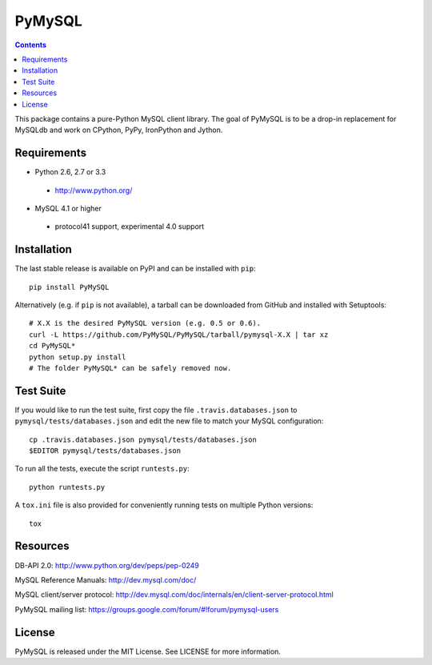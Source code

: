 =======
PyMySQL
=======

.. contents::
..


.. image:: https://secure.travis-ci.org/PyMySQL/PyMySQL.png
   :target: https://secure.travis-ci.org/PyMySQL/PyMySQL
  
This package contains a pure-Python MySQL client library. The goal of PyMySQL
is to be a drop-in replacement for MySQLdb and work on CPython, PyPy,
IronPython and Jython.

Requirements
-------------

* Python 2.6, 2.7 or 3.3

 * http://www.python.org/

* MySQL 4.1 or higher

 * protocol41 support, experimental 4.0 support

Installation
------------

The last stable release is available on PyPI and can be installed with ``pip``::

    pip install PyMySQL

Alternatively (e.g. if ``pip`` is not available), a tarball can be downloaded
from GitHub and installed with Setuptools::

    # X.X is the desired PyMySQL version (e.g. 0.5 or 0.6).
    curl -L https://github.com/PyMySQL/PyMySQL/tarball/pymysql-X.X | tar xz
    cd PyMySQL*
    python setup.py install
    # The folder PyMySQL* can be safely removed now.

Test Suite
----------

If you would like to run the test suite, first copy the file
``.travis.databases.json`` to ``pymysql/tests/databases.json`` and edit the new
file to match your MySQL configuration::

    cp .travis.databases.json pymysql/tests/databases.json
    $EDITOR pymysql/tests/databases.json

To run all the tests, execute the script ``runtests.py``::

    python runtests.py

A ``tox.ini`` file is also provided for conveniently running tests on multiple
Python versions::

    tox

Resources
---------

DB-API 2.0: http://www.python.org/dev/peps/pep-0249

MySQL Reference Manuals: http://dev.mysql.com/doc/

MySQL client/server protocol:
http://dev.mysql.com/doc/internals/en/client-server-protocol.html

PyMySQL mailing list: https://groups.google.com/forum/#!forum/pymysql-users

License
-------

PyMySQL is released under the MIT License. See LICENSE for more information.
